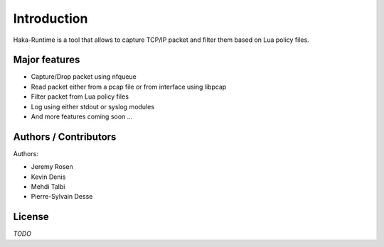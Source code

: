
Introduction
============

Haka-Runtime is a tool that allows to capture TCP/IP packet and filter
them based on Lua policy files.

Major features
--------------

* Capture/Drop packet using nfqueue 
* Read packet either from a pcap file or from interface using libpcap
* Filter packet from Lua policy files
* Log using either stdout or syslog modules
* And more features coming soon ...

Authors / Contributors
----------------------

Authors:

* Jeremy Rosen
* Kevin Denis
* Mehdi Talbi
* Pierre-Sylvain Desse

License
-------

*TODO*
